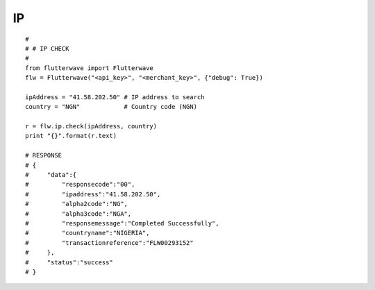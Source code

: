 ******************
IP
******************

::

    #
    # # IP CHECK
    #
    from flutterwave import Flutterwave
    flw = Flutterwave("<api_key>", "<merchant_key>", {"debug": True})

    ipAddress = "41.58.202.50" # IP address to search
    country = "NGN"            # Country code (NGN)

    r = flw.ip.check(ipAddress, country)
    print "{}".format(r.text)

    # RESPONSE
    # {
    #     "data":{
    #         "responsecode":"00",
    #         "ipaddress":"41.58.202.50",
    #         "alpha2code":"NG",
    #         "alpha3code":"NGA",
    #         "responsemessage":"Completed Successfully",
    #         "countryname":"NIGERIA",
    #         "transactionreference":"FLW00293152"
    #     },
    #     "status":"success"
    # }